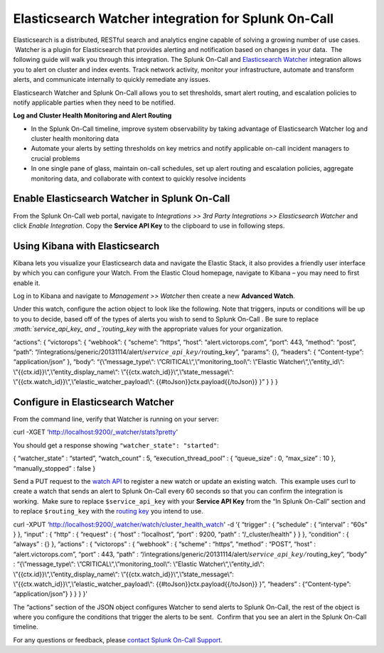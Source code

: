 .. _elasticsesarch-watcher-spoc:

Elasticsearch Watcher integration for Splunk On-Call
***************************************************

.. meta::
    :description: Configure the Elasticsearch Watcher integration for Splunk On-Call.


Elasticsearch is a distributed, RESTful search and analytics engine
capable of solving a growing number of use cases.  Watcher is a plugin
for Elasticsearch that provides alerting and notification based on
changes in your data.  The following guide will walk you through this
integration. The Splunk On-Call and `Elasticsearch
Watcher <https://www.elastic.co/guide/en/watcher/current/index.html>`__ integration
allows you to alert on cluster and index events. Track network activity,
monitor your infrastructure, automate and transform alerts, and
communicate internally to quickly remediate any issues.

Elasticsearch Watcher and Splunk On-Call allows you to set thresholds,
smart alert routing, and escalation policies to notify applicable
parties when they need to be notified.

**Log and Cluster Health Monitoring and Alert Routing**

-  In the Splunk On-Call timeline, improve system observability by
   taking advantage of Elasticsearch Watcher log and cluster health
   monitoring data
-  Automate your alerts by setting thresholds on key metrics and notify
   applicable on-call incident managers to crucial problems
-  In one single pane of glass, maintain on-call schedules, set up alert
   routing and escalation policies, aggregate monitoring data, and
   collaborate with context to quickly resolve incidents

Enable Elasticsearch Watcher in Splunk On-Call
----------------------------------------------

From the Splunk On-Call web portal, navigate to *Integrations >> 3rd
Party Integrations >> Elasticsearch Watcher* and click *Enable
Integration*. Copy the **Service API Key** to the clipboard to use in
following steps.

Using Kibana with Elasticsearch
-------------------------------

Kibana lets you visualize your Elasticsearch data and navigate the
Elastic Stack, it also provides a friendly user interface by which you
can configure your Watch. From the Elastic Cloud homepage, navigate to
Kibana – you may need to first enable it.

.. image:: /_images/spoc/Kibana@2x.png
   :alt: using Kibana to visualize elasticsearch

   using Kibana to visualize elasticsearch

Log in to Kibana and navigate to *Management >> Watcher* then create a
new **Advanced Watch**.

Under this watch, configure the action object to look like the
following. Note that triggers, inputs or conditions will be up to you to
decide, based off of the types of alerts you wish to send to Splunk
On-Call . Be sure to replace
*:math:`service\_api\_key_ and _`\ routing_key* with the appropriate
values for your organization.

“actions”: { “victorops”: { “webhook”: { “scheme”: “https”, “host”:
“alert.victorops.com”, “port”: 443, “method”: “post”, “path”:
“/integrations/generic/20131114/alert/:math:`service\_api\_key/`\ routing_key”,
“params”: {}, “headers”: { “Content-type”: “application/json” }, “body”:
“{\\”message_type\\“: \\”CRITICAL\\“,\\”monitoring_tool\\“: \\”Elastic
Watcher\\“,\\”entity_id\\“: \\”{{ctx.id}}\\“,\\”entity_display_name\\“:
\\”{{ctx.watch_id}}\\“,\\”state_message\\“:
\\”{{ctx.watch_id}}\\“,\\”elastic_watcher_payload\\“:
{{#toJson}}ctx.payload{{/toJson}} }” } } }

Configure in Elasticsearch Watcher
----------------------------------

From the command line, verify that Watcher is running on your server:

curl -XGET ‘http://localhost:9200/\_watcher/stats?pretty'

You should get a response showing ``"watcher_state": "started"``:

{ “watcher_state” : “started”, “watch_count” : 5,
“execution_thread_pool” : { “queue_size” : 0, “max_size” : 10 },
“manually_stopped” : false }

Send a PUT request to the `watch
API <https://www.elastic.co/guide/en/watcher/current/api-rest.html#api-rest-put-watch>`__
to register a new watch or update an existing watch.  This example uses
curl to create a watch that sends an alert to Splunk On-Call every 60
seconds so that you can confirm the integration is working.  Make sure
to replace ``$service_api_key`` with your **Service API Key** from the
“In Splunk On-Call” section and to replace ``$routing_key`` with the
`routing
key <https://help.victorops.com/knowledge-base/routing-keys/>`__ you
intend to use.

curl -XPUT ‘http://localhost:9200/\_watcher/watch/cluster_health_watch'
-d ‘{ “trigger” : { “schedule” : { “interval” : “60s” } }, “input” : {
“http” : { “request” : { “host” : “localhost”, “port” : 9200, “path” :
“/\_cluster/health” } } }, “condition” : { “always” : {} }, “actions” :
{ “victorops” : { “webhook” : { “scheme” : “https”, “method” : “POST”,
“host” : “alert.victorops.com”, “port” : 443, “path” :
“/integrations/generic/20131114/alert/:math:`service\_api\_key/`\ routing_key”,
“body” : “{\\”message_type\\“: \\”CRITICAL\\“,\\”monitoring_tool\\“:
\\”Elastic Watcher\\“,\\”entity_id\\“:
\\”{{ctx.id}}\\“,\\”entity_display_name\\“:
\\”{{ctx.watch_id}}\\“,\\”state_message\\“:
\\”{{ctx.watch_id}}\\“,\\”elastic_watcher_payload\\“:
{{#toJson}}ctx.payload{{/toJson}} }”, “headers” : {“Content-type”:
“application/json”} } } } }'

The “actions” section of the JSON object configures Watcher to send
alerts to Splunk On-Call, the rest of the object is where you configure
the conditions that trigger the alerts to be sent.  Confirm that you see
an alert in the Splunk On-Call timeline.

For any questions or feedback, please `contact Splunk On-Call
Support <https://victorops.com/contact-support/>`__.
